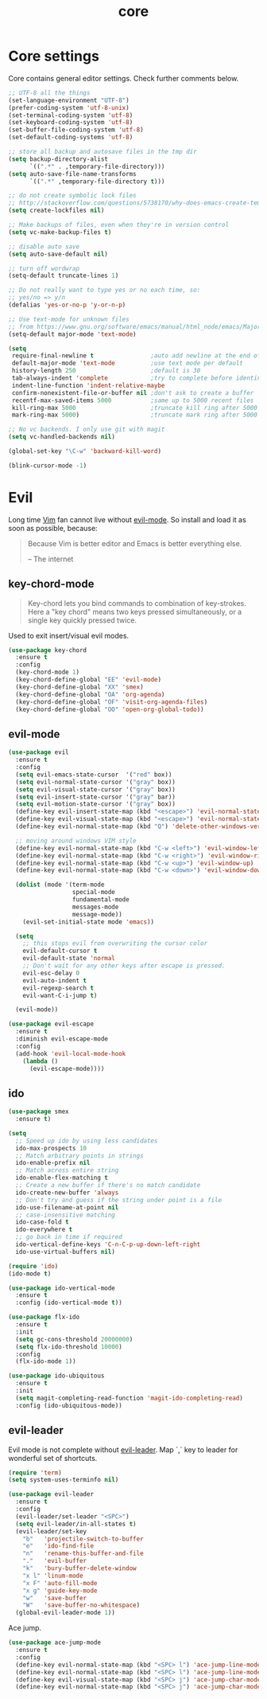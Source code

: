 #+TITLE: core

* Core settings

Core contains general editor settings. Check further comments below.

#+BEGIN_SRC emacs-lisp
;; UTF-8 all the things
(set-language-environment "UTF-8")
(prefer-coding-system 'utf-8-unix)
(set-terminal-coding-system 'utf-8)
(set-keyboard-coding-system 'utf-8)
(set-buffer-file-coding-system 'utf-8)
(set-default-coding-systems 'utf-8)

;; store all backup and autosave files in the tmp dir
(setq backup-directory-alist
      `((".*" . ,temporary-file-directory)))
(setq auto-save-file-name-transforms
      `((".*" ,temporary-file-directory t)))

;; do not create symbolic lock files
;; http://stackoverflow.com/questions/5738170/why-does-emacs-create-temporary-symbolic-links-for-modified-files/12974060#12974060
(setq create-lockfiles nil)

;; Make backups of files, even when they're in version control
(setq vc-make-backup-files t)

;; disable auto save
(setq auto-save-default nil)

;; turn off wordwrap
(setq-default truncate-lines 1)

;; Do not really want to type yes or no each time, so:
;; yes/no => y/n
(defalias 'yes-or-no-p 'y-or-n-p)

;; Use text-mode for unknown files
;; from https://www.gnu.org/software/emacs/manual/html_node/emacs/Major-Modes.html
(setq-default major-mode 'text-mode)

(setq
 require-final-newline t                ;auto add newline at the end of file
 default-major-mode 'text-mode          ;use text mode per default
 history-length 250                     ;default is 30
 tab-always-indent 'complete            ;try to complete before identing
 indent-line-function 'indent-relative-maybe
 confirm-nonexistent-file-or-buffer nil ;don't ask to create a buffer
 recentf-max-saved-items 5000           ;same up to 5000 recent files
 kill-ring-max 5000                     ;truncate kill ring after 5000 entries
 mark-ring-max 5000)                    ;truncate mark ring after 5000 entries

;; No vc backends. I only use git with magit
(setq vc-handled-backends nil)

(global-set-key "\C-w" 'backward-kill-word)

(blink-cursor-mode -1)
#+END_SRC

* Evil

Long time [[http://www.vim.org][Vim]] fan cannot live without [[https://gitorious.org/evil][evil-mode]].
So install and load it as soon as possible, because:

#+BEGIN_QUOTE
  Because Vim is better editor and Emacs is better everything else.

  -- The internet
#+END_QUOTE

** key-chord-mode

#+BEGIN_QUOTE
Key-chord lets you bind commands to combination of key-strokes. Here a
"key chord" means two keys pressed simultaneously, or a single key quickly
pressed twice.
#+END_QUOTE

Used to exit insert/visual evil modes.

#+BEGIN_SRC emacs-lisp
(use-package key-chord
  :ensure t
  :config
  (key-chord-mode 1)
  (key-chord-define-global "EE" 'evil-mode)
  (key-chord-define-global "XX" 'smex)
  (key-chord-define-global "OA" 'org-agenda)
  (key-chord-define-global "OF" 'visit-org-agenda-files)
  (key-chord-define-global "OO" 'open-org-global-todo))
#+END_SRC

** evil-mode

#+BEGIN_SRC emacs-lisp
(use-package evil
  :ensure t
  :config
  (setq evil-emacs-state-cursor  '("red" box))
  (setq evil-normal-state-cursor '("gray" box))
  (setq evil-visual-state-cursor '("gray" box))
  (setq evil-insert-state-cursor '("gray" bar))
  (setq evil-motion-state-cursor '("gray" box))
  (define-key evil-insert-state-map (kbd "<escape>") 'evil-normal-state)
  (define-key evil-visual-state-map (kbd "<escape>") 'evil-normal-state)
  (define-key evil-normal-state-map (kbd "Q") 'delete-other-windows-vertically)

  ;; moving around windows VIM style
  (define-key evil-normal-state-map (kbd "C-w <left>") 'evil-window-left)
  (define-key evil-normal-state-map (kbd "C-w <right>") 'evil-window-right)
  (define-key evil-normal-state-map (kbd "C-w <up>") 'evil-window-up)
  (define-key evil-normal-state-map (kbd "C-w <down>") 'evil-window-down)

  (dolist (mode '(term-mode
                  special-mode
                  fundamental-mode
                  messages-mode
                  message-mode))
    (evil-set-initial-state mode 'emacs))

  (setq
    ;; this stops evil from overwriting the cursor color
    evil-default-cursor t
    evil-default-state 'normal
    ;; Don't wait for any other keys after escape is pressed.
    evil-esc-delay 0
    evil-auto-indent t
    evil-regexp-search t
    evil-want-C-i-jump t)

  (evil-mode))

(use-package evil-escape
  :ensure t
  :diminish evil-escape-mode
  :config
  (add-hook 'evil-local-mode-hook
    (lambda ()
      (evil-escape-mode))))
#+END_SRC

** ido

#+BEGIN_SRC emacs-lisp
(use-package smex
  :ensure t)

(setq
  ;; Speed up ido by using less candidates
  ido-max-prospects 10
  ;; Match arbitrary points in strings
  ido-enable-prefix nil
  ;; Match across entire string
  ido-enable-flex-matching t
  ;; Create a new buffer if there's no match candidate
  ido-create-new-buffer 'always
  ;; Don't try and guess if the string under point is a file
  ido-use-filename-at-point nil
  ;; case-insensitive matching
  ido-case-fold t
  ido-everywhere t
  ;; go back in time if required
  ido-vertical-define-keys 'C-n-C-p-up-down-left-right
  ido-use-virtual-buffers nil)

(require 'ido)
(ido-mode t)

(use-package ido-vertical-mode
  :ensure t
  :config (ido-vertical-mode t))

(use-package flx-ido
  :ensure t
  :init
  (setq gc-cons-threshold 20000000)
  (setq flx-ido-threshold 10000)
  :config
  (flx-ido-mode 1))

(use-package ido-ubiquitous
  :ensure t
  :init
  (setq magit-completing-read-function 'magit-ido-completing-read)
  :config (ido-ubiquitous-mode))
#+END_SRC

** evil-leader

Evil mode is not complete without [[https://github.com/cofi/evil-leader][evil-leader]].
Map `,` key to leader for wonderful set of shortcuts.

#+BEGIN_SRC emacs-lisp
(require 'term)
(setq system-uses-terminfo nil)

(use-package evil-leader
  :ensure t
  :config
  (evil-leader/set-leader "<SPC>")
  (setq evil-leader/in-all-states t)
  (evil-leader/set-key
    "b"   'projectile-switch-to-buffer
    "e"   'ido-find-file
    "n"   'rename-this-buffer-and-file
    "."   'evil-buffer
    "k"   'bury-buffer-delete-window
    "x l" 'linum-mode
    "x F" 'auto-fill-mode
    "x g" 'guide-key-mode
    "w"   'save-buffer
    "W"   'save-buffer-no-whitespace)
  (global-evil-leader-mode 1))
#+END_SRC

Ace jump.

#+BEGIN_SRC emacs-lisp
(use-package ace-jump-mode
  :ensure t
  :config
  (define-key evil-normal-state-map (kbd "<SPC> l") 'ace-jump-line-mode)
  (define-key evil-normal-state-map (kbd "<SPC> l") 'ace-jump-line-mode)
  (define-key evil-visual-state-map (kbd "<SPC> j") 'ace-jump-char-mode)
  (define-key evil-normal-state-map (kbd "<SPC> j") 'ace-jump-char-mode))
#+END_SRC

